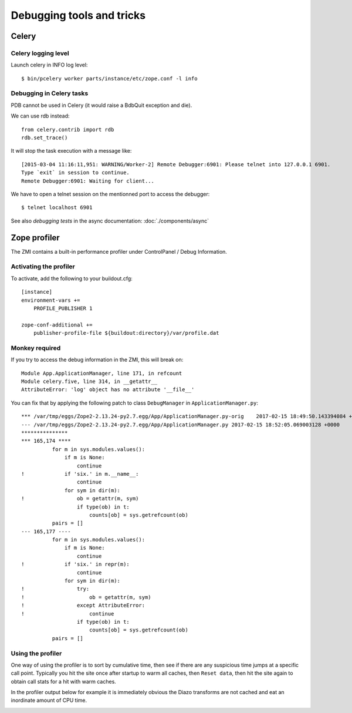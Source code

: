 ==========================
Debugging tools and tricks
==========================

Celery
======

Celery logging level
--------------------

Launch celery in INFO log level::

    $ bin/pcelery worker parts/instance/etc/zope.conf -l info

Debugging in Celery tasks
-------------------------

PDB cannot be used in Celery (it would raise a BdbQuit exception and die).

We can use rdb instead::

    from celery.contrib import rdb
    rdb.set_trace()

It will stop the task execution with a message like::

    [2015-03-04 11:16:11,951: WARNING/Worker-2] Remote Debugger:6901: Please telnet into 127.0.0.1 6901.
    Type `exit` in session to continue.
    Remote Debugger:6901: Waiting for client...

We have to open a telnet session on the mentionned port to access the debugger::

    $ telnet localhost 6901

See also *debugging tests* in the async documentation: :doc:`./components/async`


Zope profiler
=============


The ZMI contains a built-in performance profiler under ControlPanel / Debug Information.

Activating the profiler
-----------------------

To activate, add the following to your buildout.cfg::

    [instance]
    environment-vars +=
        PROFILE_PUBLISHER 1

    zope-conf-additional +=
        publisher-profile-file ${buildout:directory}/var/profile.dat


Monkey required
---------------

If you try to access the debug information in the ZMI, this will break on::
        
  Module App.ApplicationManager, line 171, in refcount
  Module celery.five, line 314, in __getattr__
  AttributeError: 'log' object has no attribute '__file__'


You can fix that by applying the following patch to class ``DebugManager`` in ``ApplicationManager.py``::

    *** /var/tmp/eggs/Zope2-2.13.24-py2.7.egg/App/ApplicationManager.py-orig	2017-02-15 18:49:50.143394084 +0000
    --- /var/tmp/eggs/Zope2-2.13.24-py2.7.egg/App/ApplicationManager.py	2017-02-15 18:52:05.069003128 +0000
    ***************
    *** 165,174 ****
              for m in sys.modules.values():
                  if m is None:
                      continue
    !             if 'six.' in m.__name__:
                      continue
                  for sym in dir(m):
    !                 ob = getattr(m, sym)
                      if type(ob) in t:
                          counts[ob] = sys.getrefcount(ob)
              pairs = []
    --- 165,177 ----
              for m in sys.modules.values():
                  if m is None:
                      continue
    !             if 'six.' in repr(m):
                      continue
                  for sym in dir(m):
    !                 try:
    !                     ob = getattr(m, sym)
    !                 except AttributeError:
    !                     continue
                      if type(ob) in t:
                          counts[ob] = sys.getrefcount(ob)
              pairs = []


Using the profiler
------------------

One way of using the profiler is to sort by cumulative time, then see if there are any suspicious time jumps at a specific call point. Typically you hit the site once after startup to warm all caches, then ``Reset data``, then hit the site again to obtain call stats for a hit with warm caches.

In the profiler output below for example it is immediately obvious the Diazo transforms are not cached and eat an inordinate amount of CPU time.

.. image:: profiler.png
